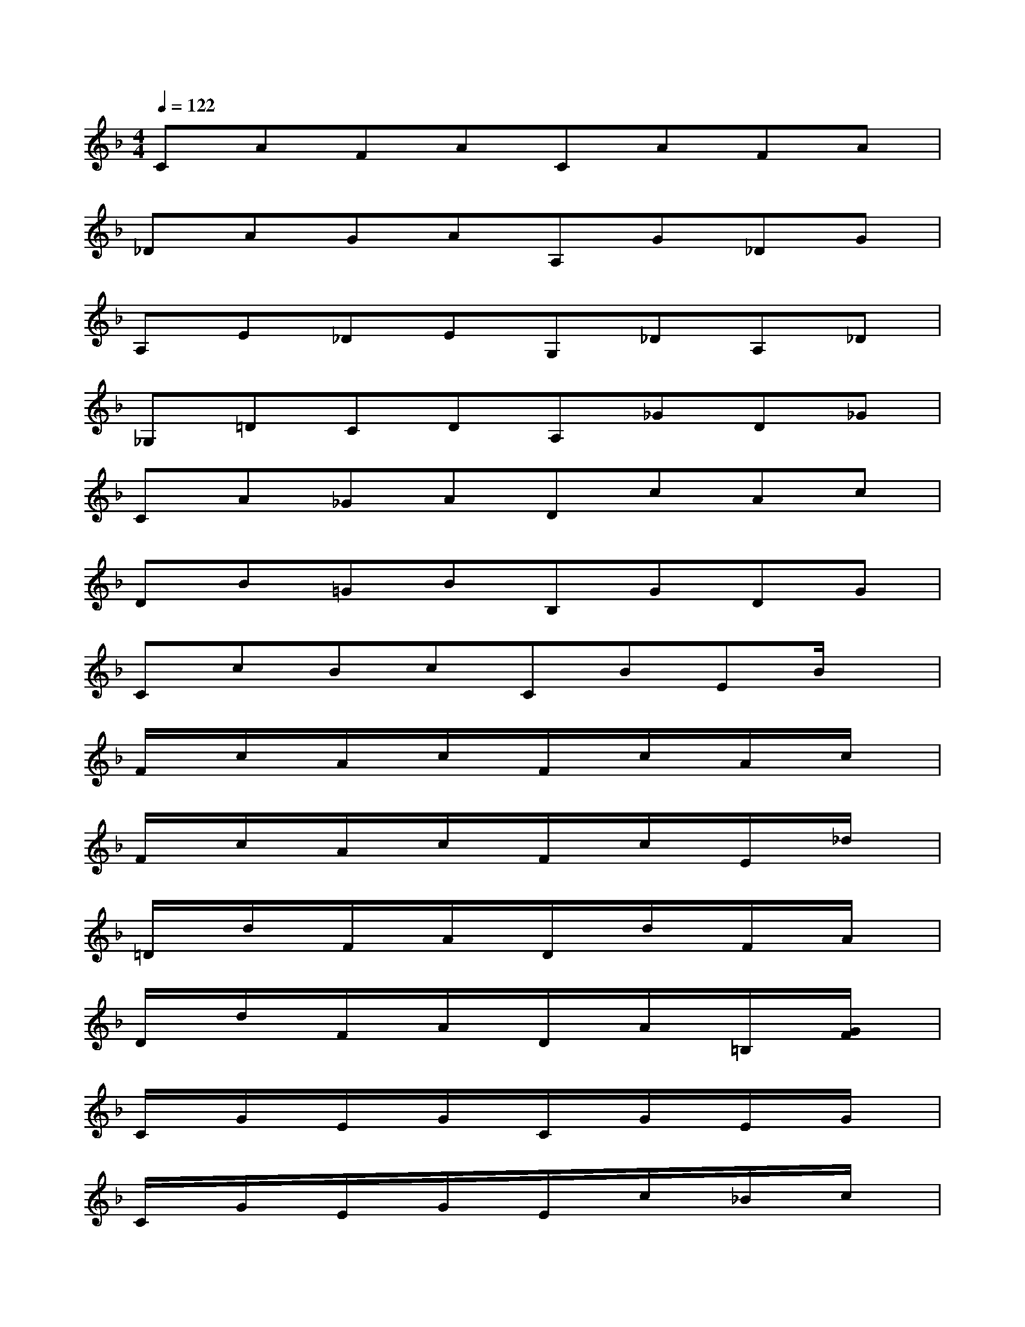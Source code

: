 X:1
T:
M:4/4
L:1/8
Q:1/4=122
K:F%1flats
V:1
CAFACAFA|
_DAGAA,G_DG|
A,E_DEG,_DA,_D|
_G,=DCDA,_GD_G|
CA_GADcAc|
DB=GBB,GDG|
CcBcCBEB/2x/2|
F/2x/2c/2x/2A/2x/2c/2x/2F/2x/2c/2x/2A/2x/2c/2x/2|
F/2x/2c/2x/2A/2x/2c/2x/2F/2x/2c/2x/2E/2x/2_d/2x/2|
=D/2x/2d/2x/2F/2x/2A/2x/2D/2x/2d/2x/2F/2x/2A/2x/2|
D/2x/2d/2x/2F/2x/2A/2x/2D/2x/2A/2x/2=B,/2x/2[G/2F/2]x/2|
C/2x/2G/2x/2E/2x/2G/2x/2C/2x/2G/2x/2E/2x/2G/2x/2|
C/2x/2G/2x/2E/2x/2G/2x/2E/2x/2c/2x/2_B/2x/2c/2x/2|
FcAc/2x/2F/2x/2c/2x/2A/2x/2c/2x/2|
F/2x/2c/2x/2A/2x/2c/2x/2Fc/2x/2A/2x/2_E/2x/2|
D/2x/2B/2x/2F/2x/2B/2x/2D/2x/2B/2x/2F/2x/2B/2x/2